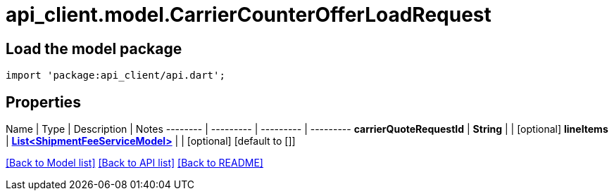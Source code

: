 = api_client.model.CarrierCounterOfferLoadRequest

== Load the model package

[source,dart]
----
import 'package:api_client/api.dart';
----

== Properties

Name | Type | Description | Notes -------- | --------- | --------- | --------- *carrierQuoteRequestId* | *String* |  | [optional]  *lineItems* | xref:ShipmentFeeServiceModel.adoc[*List<ShipmentFeeServiceModel>*] |  | [optional] [default to []]

link:../README.md#documentation-for-models[[Back to Model list\]] link:../README.md#documentation-for-api-endpoints[[Back to API list\]] xref:../README.adoc[[Back to README\]]
